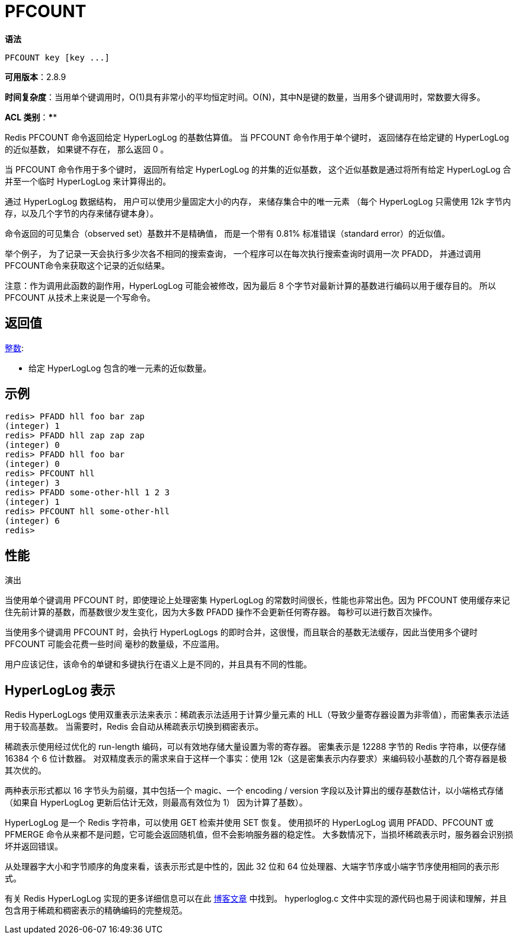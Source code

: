 = PFCOUNT

**语法**

[source,text]
----
PFCOUNT key [key ...]
----

**可用版本**：2.8.9

**时间复杂度**：当用单个键调用时，O(1)具有非常小的平均恒定时间。O(N)，其中N是键的数量，当用多个键调用时，常数要大得多。

**ACL 类别**：****

Redis PFCOUNT 命令返回给定 HyperLogLog 的基数估算值。 当 PFCOUNT 命令作用于单个键时， 返回储存在给定键的 HyperLogLog 的近似基数， 如果键不存在， 那么返回 0 。

当 PFCOUNT 命令作用于多个键时， 返回所有给定 HyperLogLog 的并集的近似基数， 这个近似基数是通过将所有给定 HyperLogLog 合并至一个临时 HyperLogLog 来计算得出的。

通过 HyperLogLog 数据结构， 用户可以使用少量固定大小的内存， 来储存集合中的唯一元素 （每个 HyperLogLog 只需使用 12k 字节内存，以及几个字节的内存来储存键本身）。

命令返回的可见集合（observed set）基数并不是精确值， 而是一个带有 0.81% 标准错误（standard error）的近似值。

举个例子， 为了记录一天会执行多少次各不相同的搜索查询， 一个程序可以在每次执行搜索查询时调用一次 PFADD， 并通过调用 PFCOUNT命令来获取这个记录的近似结果。

注意：作为调用此函数的副作用，HyperLogLog 可能会被修改，因为最后 8 个字节对最新计算的基数进行编码以用于缓存目的。 所以 PFCOUNT 从技术上来说是一个写命令。

== 返回值

https://redis.io/docs/reference/protocol-spec/#resp-integers[整数]:

* 给定 HyperLogLog 包含的唯一元素的近似数量。

== 示例

[source,text]
----
redis> PFADD hll foo bar zap
(integer) 1
redis> PFADD hll zap zap zap
(integer) 0
redis> PFADD hll foo bar
(integer) 0
redis> PFCOUNT hll
(integer) 3
redis> PFADD some-other-hll 1 2 3
(integer) 1
redis> PFCOUNT hll some-other-hll
(integer) 6
redis>
----

== 性能

演出

当使用单个键调用 PFCOUNT 时，即使理论上处理密集 HyperLogLog 的常数时间很长，性能也非常出色。因为 PFCOUNT 使用缓存来记住先前计算的基数，而基数很少发生变化，因为大多数 PFADD 操作不会更新任何寄存器。 每秒可以进行数百次操作。

当使用多个键调用 PFCOUNT 时，会执行 HyperLogLogs 的即时合并，这很慢，而且联合的基数无法缓存，因此当使用多个键时 PFCOUNT 可能会花费一些时间 毫秒的数量级，不应滥用。

用户应该记住，该命令的单键和多键执行在语义上是不同的，并且具有不同的性能。

== HyperLogLog 表示

Redis HyperLogLogs 使用双重表示法来表示：稀疏表示法适用于计算少量元素的 HLL（导致少量寄存器设置为非零值），而密集表示法适用于较高基数。 当需要时，Redis 会自动从稀疏表示切换到稠密表示。

稀疏表示使用经过优化的  run-length 编码，可以有效地存储大量设置为零的寄存器。 密集表示是 12288 字节的 Redis 字符串，以便存储 16384 个 6 位计数器。 对双精度表示的需求来自于这样一个事实：使用 12k（这是密集表示内存要求）来编码较小基数的几个寄存器是极其次优的。

两种表示形式都以 16 字节头为前缀，其中包括一个 magic、一个 encoding / version 字段以及计算出的缓存基数估计，以小端格式存储（如果自 HyperLogLog 更新后估计无效，则最高有效位为 1） 因为计算了基数）。

HyperLogLog 是一个 Redis 字符串，可以使用 GET 检索并使用 SET 恢复。 使用损坏的 HyperLogLog 调用 PFADD、PFCOUNT 或 PFMERGE 命令从来都不是问题，它可能会返回随机值，但不会影响服务器的稳定性。 大多数情况下，当损坏稀疏表示时，服务器会识别损坏并返回错误。

从处理器字大小和字节顺序的角度来看，该表示形式是中性的，因此 32 位和 64 位处理器、大端字节序或小端字节序使用相同的表示形式。

有关 Redis HyperLogLog 实现的更多详细信息可以在此 http://antirez.com/news/75[博客文章] 中找到。 hyperloglog.c 文件中实现的源代码也易于阅读和理解，并且包含用于稀疏和稠密表示的精确编码的完整规范。